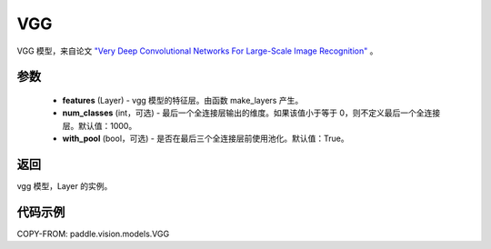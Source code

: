 .. _cn_api_paddle_vision_models_VGG:

VGG
-------------------------------

.. py:class:: paddle.vision.models.VGG(features, num_classes=1000, with_pool=True)


VGG 模型，来自论文 `"Very Deep Convolutional Networks For Large-Scale Image Recognition" <https://arxiv.org/pdf/1409.1556.pdf>`_ 。

参数
:::::::::

  - **features** (Layer) - vgg 模型的特征层。由函数 make_layers 产生。
  - **num_classes** (int，可选) - 最后一个全连接层输出的维度。如果该值小于等于 0，则不定义最后一个全连接层。默认值：1000。
  - **with_pool** (bool，可选) - 是否在最后三个全连接层前使用池化。默认值：True。
  
返回
:::::::::

vgg 模型，Layer 的实例。

代码示例
:::::::::

COPY-FROM: paddle.vision.models.VGG
